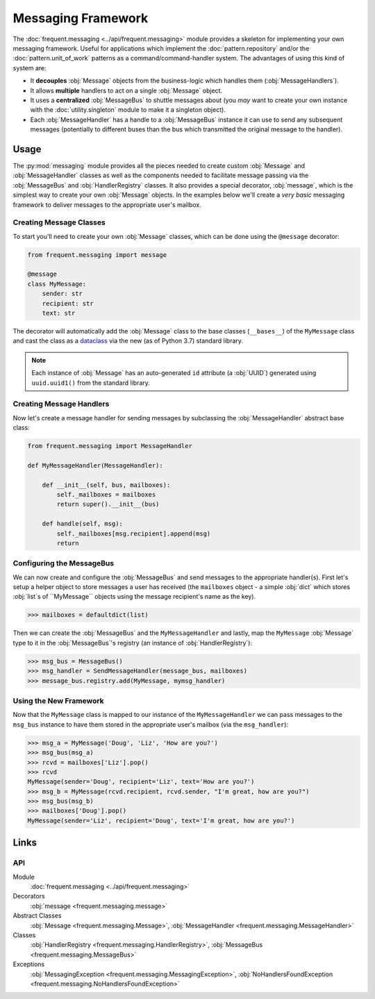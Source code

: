 ###################
Messaging Framework
###################

The :doc:`frequent.messaging <../api/frequent.messaging>` module provides a
skeleton for implementing your own messaging framework.  Useful for
applications which implement the :doc:`pattern.repository` and/or the
:doc:`pattern.unit_of_work` patterns as a command/command-handler system.  The
advantages of using this kind of system are:

- It **decouples** :obj:`Message` objects from the business-logic which handles
  them (:obj:`MessageHandlers`).
- It allows **multiple** handlers to act on a single :obj:`Message` object.
- It uses a **centralized** :obj:`MessageBus` to shuttle messages about (you
  *may* want to create your own instance with the :doc:`utility.singleton`
  module to make it a singleton object).
- Each :obj:`MessageHandler` has a handle to a :obj:`MessageBus` instance it
  can use to send any subsequent messages (potentially to different buses than
  the bus which transmitted the original message to the handler).


Usage
=====

The :py:mod:`messaging` module provides all the pieces needed to create custom
:obj:`Message` and :obj:`MessageHandler` classes as well as the components
needed to facilitate message passing via the :obj:`MessageBus` and
:obj:`HandlerRegistry` classes.  It also provides a special decorator,
:obj:`message`, which is the simplest way to create your own :obj:`Message`
objects.  In the examples below we'll create a *very basic* messaging framework
to deliver messages to the appropriate user's mailbox.


Creating Message Classes
------------------------

To start you'll need to create your own :obj:`Message` classes, which can be
done using the ``@message`` decorator:

.. code-block:: python

    from frequent.messaging import message

    @message
    class MyMessage:
        sender: str
        recipient: str
        text: str


The decorator will automatically add the :obj:`Message` class to the base
classes (``__bases__``) of the ``MyMessage`` class and cast the class as a
`dataclass <https://docs.python.org/3/library/dataclasses.html>`_ via the new
(as of Python 3.7) standard library.

.. note::

    Each instance of :obj:`Message` has an auto-generated ``id`` attribute (a
    :obj:`UUID`) generated using ``uuid.uuid1()`` from the standard library.


Creating Message Handlers
-------------------------

Now let's create a message handler for sending messages by subclassing the
:obj:`MessageHandler` abstract base class:

.. code-block:: python

    from frequent.messaging import MessageHandler

    def MyMessageHandler(MessageHandler):

        def __init__(self, bus, mailboxes):
            self._mailboxes = mailboxes
            return super().__init__(bus)

        def handle(self, msg):
            self._mailboxes[msg.recipient].append(msg)
            return


Configuring the MessageBus
--------------------------

We can now create and configure the :obj:`MessageBus` and send messages to the
appropriate handler(s).  First let's setup a helper object to store messages a
user has received (the ``mailboxes`` object - a simple :obj:`dict` which stores
:obj:`list`s of ``MyMessage`` objects using the message recipient's name as the
key).

>>> mailboxes = defaultdict(list)

Then we can create the :obj:`MessageBus` and the ``MyMessageHandler``
and lastly, map the ``MyMessage`` :obj:`Message` type to it in the
:obj:`MessageBus`'s registry (an instance of :obj:`HandlerRegistry`):

>>> msg_bus = MessageBus()
>>> msg_handler = SendMessageHandler(message_bus, mailboxes)
>>> message_bus.registry.add(MyMessage, mymsg_handler)


Using the New Framework
-----------------------

Now that the ``MyMessage`` class is mapped to our instance of the
``MyMessageHandler`` we can pass messages to the ``msg_bus`` instance to have
them stored in the appropriate user's mailbox (via the ``msg_handler``):

>>> msg_a = MyMessage('Doug', 'Liz', 'How are you?')
>>> msg_bus(msg_a)
>>> rcvd = mailboxes['Liz'].pop()
>>> rcvd
MyMessage(sender='Doug', recipient='Liz', text='How are you?')
>>> msg_b = MyMessage(rcvd.recipient, rcvd.sender, "I'm great, how are you?")
>>> msg_bus(msg_b)
>>> mailboxes['Doug'].pop()
MyMessage(sender='Liz', recipient='Doug', text='I'm great, how are you?')


Links
=====

API
---

Module
    :doc:`frequent.messaging <../api/frequent.messaging>`

Decorators
    :obj:`message <frequent.messaging.message>`

Abstract Classes
    :obj:`Message <frequent.messaging.Message>`,
    :obj:`MessageHandler <frequent.messaging.MessageHandler>`

Classes
    :obj:`HandlerRegistry <frequent.messaging.HandlerRegistry>`,
    :obj:`MessageBus <frequent.messaging.MessageBus>`

Exceptions
    :obj:`MessagingException <frequent.messaging.MessagingException>`,
    :obj:`NoHandlersFoundException <frequent.messaging.NoHandlersFoundException>`
